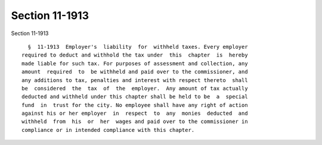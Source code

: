 Section 11-1913
===============

Section 11-1913 ::    
        
     
        §  11-1913  Employer's  liability  for  withheld taxes. Every employer
      required to deduct and withhold the tax under  this  chapter  is  hereby
      made liable for such tax. For purposes of assessment and collection, any
      amount  required  to  be withheld and paid over to the commissioner, and
      any additions to tax, penalties and interest with respect thereto  shall
      be  considered  the  tax  of  the  employer.  Any amount of tax actually
      deducted and withheld under this chapter shall be held to be  a  special
      fund  in  trust for the city. No employee shall have any right of action
      against his or her employer  in  respect  to  any  monies  deducted  and
      withheld  from  his  or  her  wages and paid over to the commissioner in
      compliance or in intended compliance with this chapter.
    
    
    
    
    
    
    